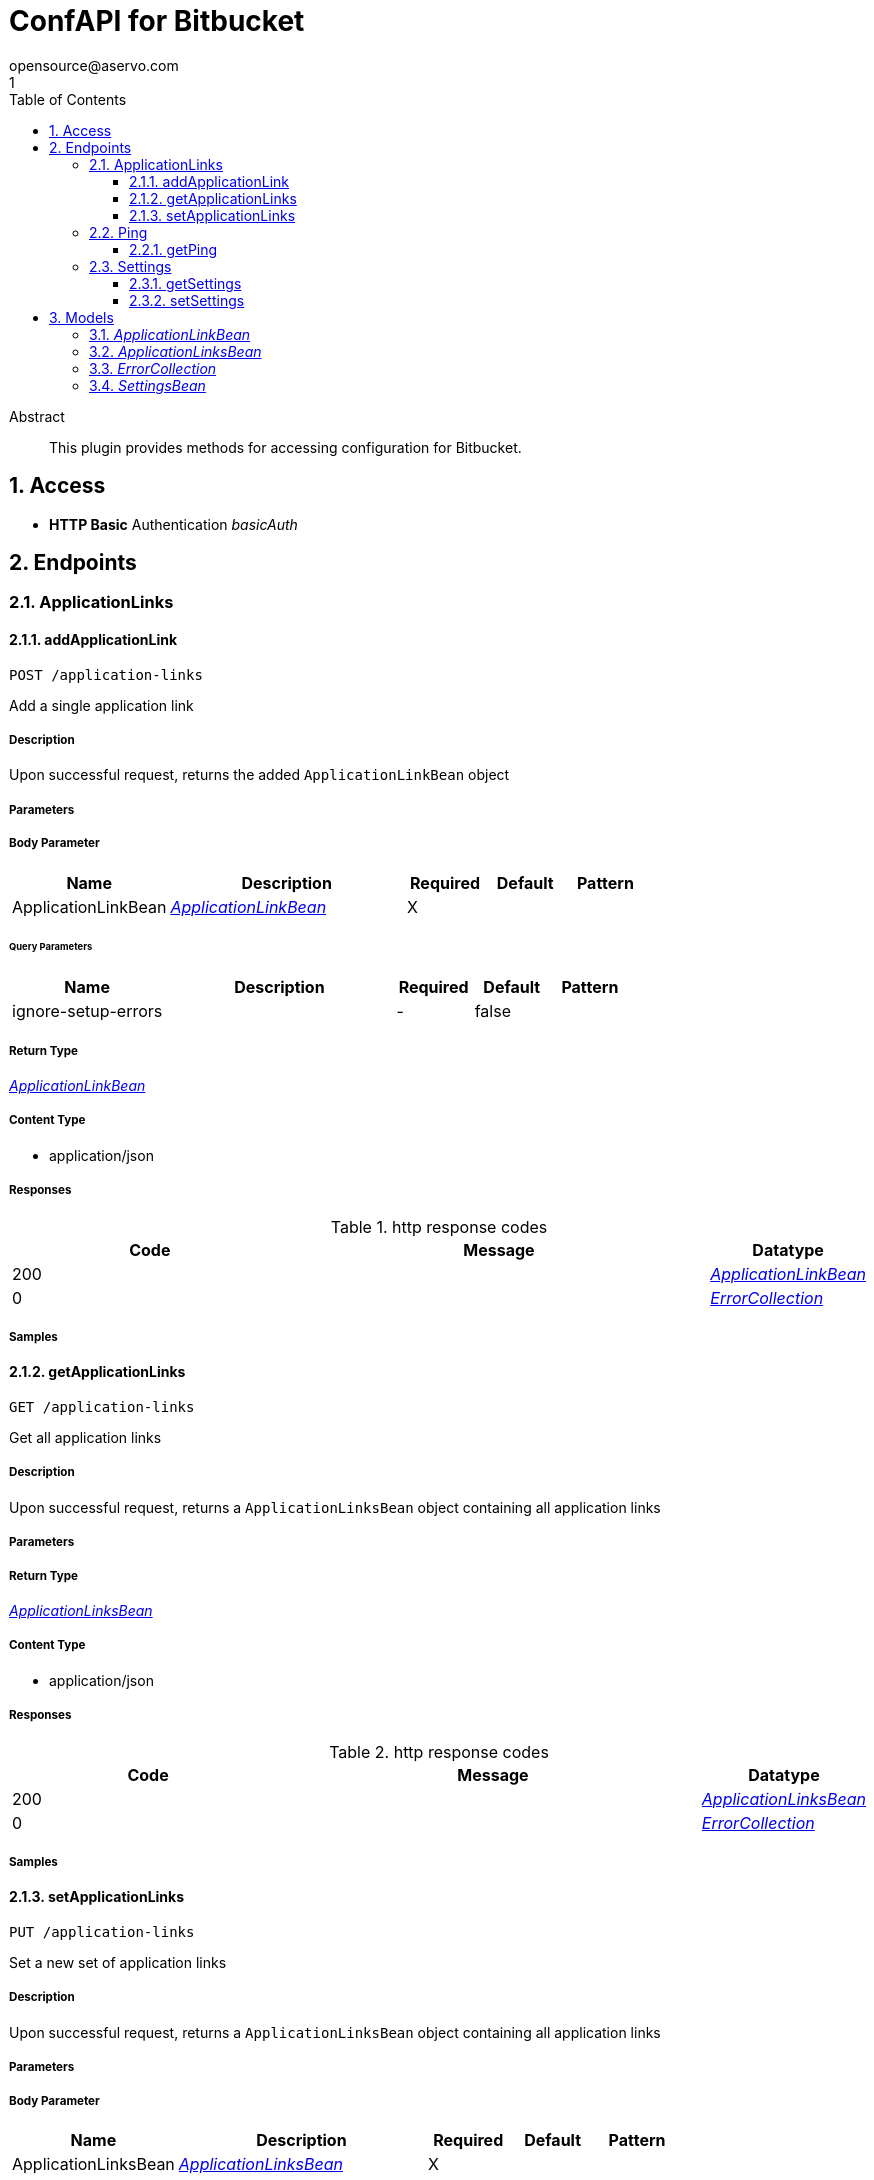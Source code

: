 = ConfAPI for Bitbucket
opensource@aservo.com
1
:toc: left
:numbered:
:toclevels: 3
:source-highlighter: highlightjs
:keywords: openapi, rest, ConfAPI for Bitbucket 
:specDir: src/main/resources/doc/
:snippetDir: 
:generator-template: v1 2019-12-20
:info-url: https://github.com/aservo/confapi-bitbucket-plugin
:app-name: ConfAPI for Bitbucket

[abstract]
.Abstract
This plugin provides methods for accessing configuration for Bitbucket.


// markup not found, no include::{specDir}intro.adoc[opts=optional]


== Access

* *HTTP Basic* Authentication _basicAuth_





== Endpoints


[.ApplicationLinks]
=== ApplicationLinks


[.addApplicationLink]
==== addApplicationLink
    
`POST /application-links`

Add a single application link

===== Description 

Upon successful request, returns the added `ApplicationLinkBean` object


// markup not found, no include::{specDir}application-links/POST/spec.adoc[opts=optional]



===== Parameters


===== Body Parameter

[cols="2,3,1,1,1"]
|===         
|Name| Description| Required| Default| Pattern

| ApplicationLinkBean 
|  <<ApplicationLinkBean>> 
| X 
|  
|  

|===         



====== Query Parameters

[cols="2,3,1,1,1"]
|===         
|Name| Description| Required| Default| Pattern

| ignore-setup-errors 
|   
| - 
| false 
|  

|===         


===== Return Type

<<ApplicationLinkBean>>


===== Content Type

* application/json

===== Responses

.http response codes
[cols="2,3,1"]
|===         
| Code | Message | Datatype 


| 200
| 
|  <<ApplicationLinkBean>>


| 0
| 
|  <<ErrorCollection>>

|===         

===== Samples


// markup not found, no include::{snippetDir}application-links/POST/http-request.adoc[opts=optional]


// markup not found, no include::{snippetDir}application-links/POST/http-response.adoc[opts=optional]



// file not found, no * wiremock data link :application-links/POST/POST.json[]


ifdef::internal-generation[]
===== Implementation

// markup not found, no include::{specDir}application-links/POST/implementation.adoc[opts=optional]


endif::internal-generation[]


[.getApplicationLinks]
==== getApplicationLinks
    
`GET /application-links`

Get all application links

===== Description 

Upon successful request, returns a `ApplicationLinksBean` object containing all application links


// markup not found, no include::{specDir}application-links/GET/spec.adoc[opts=optional]



===== Parameters







===== Return Type

<<ApplicationLinksBean>>


===== Content Type

* application/json

===== Responses

.http response codes
[cols="2,3,1"]
|===         
| Code | Message | Datatype 


| 200
| 
|  <<ApplicationLinksBean>>


| 0
| 
|  <<ErrorCollection>>

|===         

===== Samples


// markup not found, no include::{snippetDir}application-links/GET/http-request.adoc[opts=optional]


// markup not found, no include::{snippetDir}application-links/GET/http-response.adoc[opts=optional]



// file not found, no * wiremock data link :application-links/GET/GET.json[]


ifdef::internal-generation[]
===== Implementation

// markup not found, no include::{specDir}application-links/GET/implementation.adoc[opts=optional]


endif::internal-generation[]


[.setApplicationLinks]
==== setApplicationLinks
    
`PUT /application-links`

Set a new set of application links

===== Description 

Upon successful request, returns a `ApplicationLinksBean` object containing all application links


// markup not found, no include::{specDir}application-links/PUT/spec.adoc[opts=optional]



===== Parameters


===== Body Parameter

[cols="2,3,1,1,1"]
|===         
|Name| Description| Required| Default| Pattern

| ApplicationLinksBean 
|  <<ApplicationLinksBean>> 
| X 
|  
|  

|===         



====== Query Parameters

[cols="2,3,1,1,1"]
|===         
|Name| Description| Required| Default| Pattern

| ignore-setup-errors 
|   
| - 
| false 
|  

|===         


===== Return Type

<<ApplicationLinksBean>>


===== Content Type

* application/json

===== Responses

.http response codes
[cols="2,3,1"]
|===         
| Code | Message | Datatype 


| 200
| 
|  <<ApplicationLinksBean>>


| 0
| 
|  <<ErrorCollection>>

|===         

===== Samples


// markup not found, no include::{snippetDir}application-links/PUT/http-request.adoc[opts=optional]


// markup not found, no include::{snippetDir}application-links/PUT/http-response.adoc[opts=optional]



// file not found, no * wiremock data link :application-links/PUT/PUT.json[]


ifdef::internal-generation[]
===== Implementation

// markup not found, no include::{specDir}application-links/PUT/implementation.adoc[opts=optional]


endif::internal-generation[]


[.Ping]
=== Ping


[.getPing]
==== getPing
    
`GET /ping`

Simple ping method for probing the REST api. Returns 'pong' upon success

===== Description 




// markup not found, no include::{specDir}ping/GET/spec.adoc[opts=optional]



===== Parameters







===== Return Type



-

===== Content Type

* text/plain

===== Responses

.http response codes
[cols="2,3,1"]
|===         
| Code | Message | Datatype 


| 0
| default response
|  <<>>

|===         

===== Samples


// markup not found, no include::{snippetDir}ping/GET/http-request.adoc[opts=optional]


// markup not found, no include::{snippetDir}ping/GET/http-response.adoc[opts=optional]



// file not found, no * wiremock data link :ping/GET/GET.json[]


ifdef::internal-generation[]
===== Implementation

// markup not found, no include::{specDir}ping/GET/implementation.adoc[opts=optional]


endif::internal-generation[]


[.Settings]
=== Settings


[.getSettings]
==== getSettings
    
`GET /settings`

Get the application settings

===== Description 




// markup not found, no include::{specDir}settings/GET/spec.adoc[opts=optional]



===== Parameters







===== Return Type

<<SettingsBean>>


===== Content Type

* application/json

===== Responses

.http response codes
[cols="2,3,1"]
|===         
| Code | Message | Datatype 


| 200
| 
|  <<SettingsBean>>


| 0
| 
|  <<ErrorCollection>>

|===         

===== Samples


// markup not found, no include::{snippetDir}settings/GET/http-request.adoc[opts=optional]


// markup not found, no include::{snippetDir}settings/GET/http-response.adoc[opts=optional]



// file not found, no * wiremock data link :settings/GET/GET.json[]


ifdef::internal-generation[]
===== Implementation

// markup not found, no include::{specDir}settings/GET/implementation.adoc[opts=optional]


endif::internal-generation[]


[.setSettings]
==== setSettings
    
`PUT /settings`

Set the application settings

===== Description 




// markup not found, no include::{specDir}settings/PUT/spec.adoc[opts=optional]



===== Parameters


===== Body Parameter

[cols="2,3,1,1,1"]
|===         
|Name| Description| Required| Default| Pattern

| SettingsBean 
|  <<SettingsBean>> 
| X 
|  
|  

|===         





===== Return Type

<<SettingsBean>>


===== Content Type

* application/json

===== Responses

.http response codes
[cols="2,3,1"]
|===         
| Code | Message | Datatype 


| 200
| 
|  <<SettingsBean>>


| 0
| 
|  <<ErrorCollection>>

|===         

===== Samples


// markup not found, no include::{snippetDir}settings/PUT/http-request.adoc[opts=optional]


// markup not found, no include::{snippetDir}settings/PUT/http-response.adoc[opts=optional]



// file not found, no * wiremock data link :settings/PUT/PUT.json[]


ifdef::internal-generation[]
===== Implementation

// markup not found, no include::{specDir}settings/PUT/implementation.adoc[opts=optional]


endif::internal-generation[]


[#models]
== Models


[#ApplicationLinkBean]
=== _ApplicationLinkBean_ 



[.fields-ApplicationLinkBean]
[cols="2,1,2,4,1"]
|===         
| Field Name| Required| Type| Description| Format

| serverId 
|  
| String  
| 
|  

| name 
| X 
| String  
| 
|  

| type 
| X 
| String  
| 
|  _Enum:_ BAMBOO, JIRA, BITBUCKET, CONFLUENCE, FISHEYE, CROWD, 

| displayUrl 
| X 
| URI  
| 
| uri 

| rpcUrl 
| X 
| URI  
| 
| uri 

| primary 
|  
| Boolean  
| 
|  

| status 
|  
| String  
| 
|  _Enum:_ AVAILABLE, UNAVAILABLE, CONFIGURATION_ERROR, 

| username 
|  
| String  
| 
|  

| password 
|  
| String  
| 
|  

|===


[#ApplicationLinksBean]
=== _ApplicationLinksBean_ 



[.fields-ApplicationLinksBean]
[cols="2,1,2,4,1"]
|===         
| Field Name| Required| Type| Description| Format

| applicationLinks 
|  
| List  of <<ApplicationLinkBean>> 
| 
|  

|===


[#ErrorCollection]
=== _ErrorCollection_ 



[.fields-ErrorCollection]
[cols="2,1,2,4,1"]
|===         
| Field Name| Required| Type| Description| Format

| errorMessages 
|  
| List  of <<string>> 
| 
|  

|===


[#SettingsBean]
=== _SettingsBean_ 



[.fields-SettingsBean]
[cols="2,1,2,4,1"]
|===         
| Field Name| Required| Type| Description| Format

| baseUrl 
|  
| URI  
| 
| uri 

| mode 
|  
| String  
| 
|  

| title 
|  
| String  
| 
|  

|===


